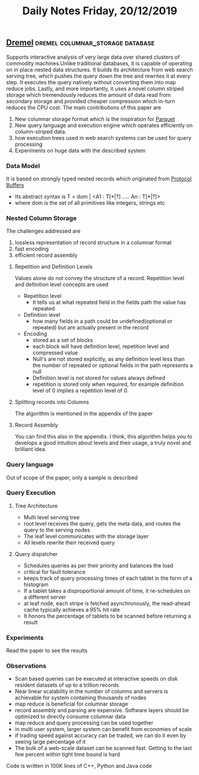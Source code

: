 #+TITLE: Daily Notes Friday, 20/12/2019
** [[http://static.googleusercontent.com/media/research.google.com/en//pubs/archive/36632.pdf][Dremel]]                                  :dremel:columnar_storage:database:
Supports interactive analysis of very large data over shared clusters of commodity machines.Unlike traditional databases, it is capable of operating on in place nested data structures. It builds its architecture from web search serving tree, which pushes the query down the tree and rewrites it at every step. It executes the query natively without converting them into map reduce jobs. Lastly, and more importantly, it uses a novel column striped storage which tremendously reduces the amount of data read from secondary storage and provided cheaper compression which in-turn reduces the CPU cost.
The main contributions of this paper are
1. New columnar storage format which is the inspiration for [[http://parquet.apache.org/][Parquet]]
2. New query language and execution engine which operates efficiently on column-striped data.
3. how execution trees used in web search systems can be used for query processing
4. Experiments on huge data with the described system
*** Data Model
It is based on strongly typed nested records which originated from [[https://developers.google.com/protocol-buffers][Protocol Buffers]]
- Its abstract syntax is T = dom | <A1 : T[*|?] ..... An : T[*|?]>
- where dom is the set of all primitives like integers, strings etc
*** Nested Column Storage
The challenges addressed are 
1. lossless representation of record structure in a columnar format
2. fast encoding
3. efficient record assembly
**** Repetition and Definition Levels
Values alone do not convey the structure of a record. Repetition level and definition level concepts are used
- Repetition level
  - It tells us at what repeated field in the fields path the value has repeated
- Definition level
  - how many fields in a path could be undefined(optional or repeated) but are actually present in the record
- Encoding
  - stored as a set of blocks
  - each block will have definition level, repetition level and compressed value
  - Null's are not stored explicitly, as any definition level less than the number of repeated or optional fields in the path represents a null
  - Definition level is not stored for values always defined
  - repetition is stored only when required, for example definition level of 0 implies a repetition level of 0.
**** Splitting records into Columns
The algorithm is mentioned in the appendix of the paper
**** Record Assembly 
You can find this also in the appendix. I think, this algorithm  helps you to develops a good intuition about levels and their usage, a truly novel and brilliant idea.
*** Query language
Out of scope of the paper, only a sample is described
*** Query Execution
**** Tree Architecture
- Multi level serving tree
- root level receives the query, gets the meta data, and routes the query to the serving nodes
- The leaf level communicates with the storage layer
- All levels rewrite their received query
**** Query dispatcher
- Schedules queries as per their priority and balances the load
- critical for fault tolerance
- keeps track of query processing times of each tablet in the form of a histogram
- If a tablet takes a disproportional amount of time, it re-schedules on a different server
- at leaf node, each stripe is fetched asynchronously, the read-ahead cache typically achieves a 95% hit rate
- It honors the percentage of tablets to be scanned before returning a result
*** Experiments
Read the paper to see the results
*** Observations
- Scan based queries can be executed at interactive speeds on disk resident datasets of up to a trillion records
- Near linear scalability in the number of columns and servers is achievable for system containing thousands of nodes
- map reduce is beneficial for columnar storage
- record assembly and parsing are expensive. Software layers should be optimized to directly consume columnar data
- map reduce and query processing can be used together
- in multi user system, larger system can benefit from economies of scale
- if trading speed against accuracy can be traded, we can do it even by seeing large percentage of it
- The bulk of a web-scale dataset can be scanned fast. Getting to the last few percent within tight time bound is hard

Code is written in 100K lines of C++, Python and Java code

